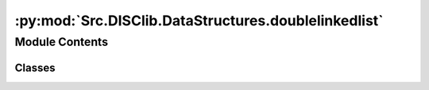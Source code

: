:py:mod:`Src.DISClib.DataStructures.doublelinkedlist`
=====================================================

.. py:module:: Src.DISClib.DataStructures.doublelinkedlist

.. autoapi-nested-parse::

   Este ADT representa una estructura de datos lineal, específicamente una lista doblemente enlazada/encadenada (**DoubleLinked**). Esta estructura de datos es una secuencia de nodos enlazados, donde cada nodo contiene un elemento de información, una referencia al siguiente, y al anterior nodo en la secuencia. Esto le permite a la lista un crecimiento y reducción dinámico en la memoria disponible.

   *IMPORTANTE:* Este código y sus especificaciones para Python están basados en las implementaciones propuestas por los siguientes autores/libros:

       #. Algorithms, 4th Edition, Robert Sedgewick y Kevin Wayne.
       #. Data Structure and Algorithms in Python, M.T. Goodrich, R. Tamassia, M.H. Goldwasser.



Module Contents
---------------

Classes
~~~~~~~

.. autoapisummary::

   Src.DISClib.DataStructures.doublelinkedlist.DoubleLinked




.. py:class:: DoubleLinked


   Bases: :py:obj:`Generic`\ [\ :py:obj:`Src.DISClib.Utils.default.T`\ ]

   **DoubleLinked** representa una estructura de datos para una lista doblemente enlazada/encadenada (*DoubleLinked*). Implementada con Generic[T] y @dataclass para que sea una estructura de datos genérica.

   :param Generic: TAD (Tipo Abstracto de Datos) o ADT (Abstract Data Type) para una estructura de datos genéricas en python.
   :type Generic: T

   :returns: ADT de tipo *DoubleLinked* o Lista Doblemente Encadenada.
   :rtype: DoubleLinked

   .. py:attribute:: iodata
      :type: Optional[List[Src.DISClib.Utils.default.T]]

      Lista nativa de Python personalizable por el usuario para inicializar la estructura. Por defecto es *None* y el usuario puede incluirla como argumento al crear la estructura.

   .. py:attribute:: cmp_function
      :type: Optional[Callable[[Src.DISClib.Utils.default.T, Src.DISClib.Utils.default.T], int]]

      Función de comparación personalizable por el usuario para reconocer los elementos dentro del *DoubleLinked*. Por defecto es la función *lt_default_cmp_funcion()* propia de *DISClib*, puede ser un parametro al crear la estructura.

   .. py:attribute:: _header
      :type: Optional[Src.DISClib.DataStructures.listnode.DoubleNode[Src.DISClib.Utils.default.T]]

      Representa el nodo sentinela de la cabecera de la estructura (header), por defecto es un *DoubleNode* vacío.

   .. py:attribute:: _trailer
      :type: Optional[Src.DISClib.DataStructures.listnode.DoubleNode[Src.DISClib.Utils.default.T]]

      Representa el nodo sentinela del colero de la estructura (trailer), por defecto es un *DoubleNode* vacío.

   .. py:attribute:: key
      :type: Optional[str]

      Nombre de la llave personalizable por el usuario utilizada para reconocer los elementos dentro del *DoubleLinked*. Por defecto es la llave de diccionario (*dict*) *DEFAULT_DICT_KEY = 'id'* propia de *DISClib*, puede ser un parametro al crear la estructura.

   .. py:attribute:: _size
      :type: int

      Es el número de elementos que contiene la estructura, por defecto es 0, en algunos casos es -1 para ajustar por los nodos sentinelas de la estructura.

   .. py:method:: __post_init__() -> None

      *__post_init__()* configura los parametros personalizados por el usuario al crear el *DoubleLinked*. En caso de no estar definidos, se asignan los valores por defecto, puede cargar listas nativas con el parametro *iodata* de python dentro de la estructura.



   .. py:method:: default_cmp_function(elm1, elm2) -> int

      *default_cmp_function()* es la función de comparación por defecto para comparar elementos dentro del *DoubleLinked*, es una función crucial para que la estructura funcione correctamente.

      :param elm1: primer elemento a comparar.
      :type elm1: Any
      :param elm2: segundo elemento a comparar.
      :type elm2: Any

      :returns: respuesta de la comparación entre los elementos, 0 si son iguales, 1 si elm1 es mayor que elm2, -1 si elm1 es menor.
      :rtype: int


   .. py:method:: _handle_error(err: Exception) -> None

      *_handle_error()* función propia de la estructura que maneja los errores que se pueden presentar en el *DoubleLinked*.

      Si se presenta un error en *DoubleLinked*, se formatea el error según el contexto (paquete/módulo/clase), la función (método) que lo generó y lo reenvia al componente superior en la jerarquía *DISCLib* para manejarlo segun se considere conveniente el usuario.

      :param err: Excepción que se generó en el *DoubleLinked*.
      :type err: Exception


   .. py:method:: _check_type(element: Src.DISClib.Utils.default.T) -> bool

      *_check_type()* función propia de la estructura que revisa si el tipo de dato del elemento que se desea agregar al *DoubleLinked* es del mismo tipo contenido dentro de los elementos del *DoubleLinked*.

      :param element: elemento que se desea procesar en *DoubleLinked*.
      :type element: T

      :raises TypeError: error si el tipo de dato del elemento que se desea agregar no es el mismo que el tipo de dato de los elementos que ya contiene el *DoubleLinked*.

      :returns: operador que indica si el ADT *DoubleLinked* es del mismo tipo que el elemento que se desea procesar.
      :rtype: bool


   .. py:method:: is_empty() -> bool

      *is_empty()* revisa si el *DoubleLinked* está vacío.

      :returns: operador que indica si la estructura *DoubleLinked* está vacía.
      :rtype: bool


   .. py:method:: size() -> int

      *size()* devuelve el número de elementos que actualmente contiene el *DoubleLinked*.

      :returns: tamaño de la estructura *DoubleLinked*.
      :rtype: int


   .. py:method:: add_first(element: Src.DISClib.Utils.default.T) -> None

      *add_first()* adiciona un elemento al inicio del *DoubleLinked*.

      :param element: elemento que se desea agregar a la estructura.
      :type element: T

      :raises Exception: si la operación no se puede realizar, se invoca la función *_handle_error()* para manejar el error.


   .. py:method:: add_last(element: Src.DISClib.Utils.default.T) -> None

      *add_last()* adiciona un elemento al final del *DoubleLinked*.

      :param element: elemento que se desea agregar a la estructura.
      :type element: T

      :raises Exception: si la operación no se puede realizar, se invoca la función *_handle_error()* para manejar el error.


   .. py:method:: add_element(element: Src.DISClib.Utils.default.T, pos: int) -> None

      *add_element()* adiciona un elemento en una posición especifica del *DoubleLinked*.

      :param element: elemento que se desea agregar a la estructura.
      :type element: T
      :param pos: posición en la que se desea agregar el elemento.
      :type pos: int

      :raises IndexError: error si la posición es inválida.
      :raises IndexError: error si la estructura está vacía.


   .. py:method:: get_first() -> Optional[Src.DISClib.Utils.default.T]

      *get_first()* lee el primer elemento del *DoubleLinked*.

      :raises Exception: error si la estructura está vacía.

      :returns: el primer elemento del *DoubleLinked*.
      :rtype: Optional[T]


   .. py:method:: get_last() -> Optional[Src.DISClib.Utils.default.T]

      *get_last()* lee el último elemento del *DoubleLinked*.

      :raises Exception: error si la estructura está vacía.

      :returns: el ultimo elemento del *DoubleLinked*.
      :rtype: Optional[T]


   .. py:method:: get_element(pos: int) -> Optional[Src.DISClib.Utils.default.T]

      *get_element()* lee un elemento en una posición especifica del *DoubleLinked*.

      :param pos: posición del elemento que se desea leer.
      :type pos: int

      :raises Exception: error si la estructura está vacía.
      :raises Exception: error si la posición es inválida.

      :returns: el elemento en la posición especifica del *DoubleLinked*.
      :rtype: Optional[T]


   .. py:method:: remove_first() -> Optional[Src.DISClib.Utils.default.T]

      *remove_first()* elimina el primer elemento del *DoubleLinked*.

      :raises Exception: error si la estructura está vacía.

      :returns: el primer elemento eliminado del *DoubleLinked*.
      :rtype: Optional[T]


   .. py:method:: remove_last() -> Optional[Src.DISClib.Utils.default.T]

      *remove_last()* elimina el último elemento del *DoubleLinked*.

      :raises Exception: error si la estructura está vacía.

      :returns: el ultimo elemento eliminado del *DoubleLinked*.
      :rtype: Optional[T]


   .. py:method:: remove_element(pos: int) -> Optional[Src.DISClib.Utils.default.T]

      *remove_element()* elimina un elemento en una posición especifica del *DoubleLinked*.

      :param pos: posición del elemento que se desea eliminar.
      :type pos: int

      :raises IndexError: error si la estructura está vacía.
      :raises IndexError: error si la posición es inválida.

      :returns: el elemento eliminado del *DoubleLinked*.
      :rtype: Optional[T]


   .. py:method:: compare_elements(elem1: Src.DISClib.Utils.default.T, elem2: Src.DISClib.Utils.default.T) -> int

      *compare_elements()* compara dos elementos dentro del *DoubleLinked* según la función de comparación de la estructura.

      :param elem1: Primer elemento a comparar.
      :type elem1: T
      :param elem2: Segundo elemento a comparar.
      :type elem2: T

      :raises TypeError: error si la función de comparación no está definida.

      :returns: -1 si elem1 es menor que elem2, 0 si son iguales, 1 si elem1 es mayor que elem2.
      :rtype: int


   .. py:method:: find(element: Src.DISClib.Utils.default.T) -> int

      *find()* busca el elemento dentro del *DoubleLinked* y devuelve su posición o -1 si no lo encuentra.

      :param element: elemento que se desea revisar en el *DoubleLinked*.
      :type element: T

      :returns: la posición del elemento en el *DoubleLinked*, -1 si no está.
      :rtype: int


   .. py:method:: change_info(new_info: Src.DISClib.Utils.default.T, pos: int) -> None

      *change_info()* cambia la información de un elemento en la posición especificada del *DoubleLinked*.

      :param new_info: nueva información que se desea para el elemento.
      :type new_info: T
      :param pos: posición del elemento que se desea cambiar.
      :type pos: int

      :raises IndexError: error si la estructura está vacía.
      :raises IndexError: error si la posición es inválida.


   .. py:method:: exchange(pos1: int, pos2: int) -> None

      *exchange()* intercambia la información de dos elementos en dos posiciones especificadas del *DoubleLinked*.

      :param pos1: posición del primer elemento.
      :type pos1: int
      :param pos2: posición del segundo elemento.
      :type pos2: int

      :raises Exception: error si la estructura está vacía.
      :raises Exception: error si la posición del primer elemento es inválida.
      :raises Exception: error si la posición del segundo elemento es inválida.


   .. py:method:: sublist(start: int, end: int) -> DoubleLinked[T]

      *sublist()* crea una sublista de la estructura según dos posiciones dentro del *DoubleLinked* original.

      :param start: posición inicial de la sublista.
      :type start: int
      :param end: posición final de la sublista.
      :type end: int

      :raises IndexError: error si la estructura está vacía.
      :raises IndexError: error si la posición inicial o final son inválidas.

      :returns: una sublista de la estructura original con la función de comparación y la llave de la estructura original.
      :rtype: DoubleLinked[T]


   .. py:method:: concat(other: DoubleLinked[T]) -> DoubleLinked[T]

      *concat()* concatena dos estructuras de datos *DoubleLinked* para crear una estructura con los elementos de las dos estructuras.

      :param other: estructura de datos *DoubleLinked* que se desea concatenar con la estructura original.
      :type other: DoubleLinked[T]

      :raises TypeError: error si la estructura que se desea concatenar no es un *DoubleLinked*.
      :raises TypeError: error si la llave de la estructura que se desea unir no es la misma que la llave de la estructura original.
      :raises TypeError: error si la función de comparación de la estructura que se desea unir no es la misma que la función de comparación de la estructura original.

      :returns: Estructura de datos original *DoubleLinked* que contiene los elementos de las dos estructuras originales.
      :rtype: DoubleLinked[T]


   .. py:method:: __iter__()

      *__iter__()* iterador nativo de Python personalizado para el *DoubleLinked*. Permite utilizar los ciclos *for* de Python para recorrer los elementos de la estructura en orden ascendente.

      :returns: iterador Python sobre los elementos del *DoubleLinked*.
      :rtype: __iter__


   .. py:method:: __reversed__()

      *__reversed__* iterador nativo de Python personalizado para el *DoubleLinked*. Permite utilizar los ciclos *for* de Python para recorrer los elementos de la estructura en orden descendente.

      :Campos: *iterator* -- iterador Python sobre los elementos del *DoubleLinked*.


   .. py:method:: __len__() -> int

      *__len__()* función nativa de Python personalizada para el *DoubleLinked*. Permite utilizar la función *len()* de Python para recuperar el tamaño del *DoubleLinked*.

      :returns: tamaño del *DoubleLinked*.
      :rtype: int



